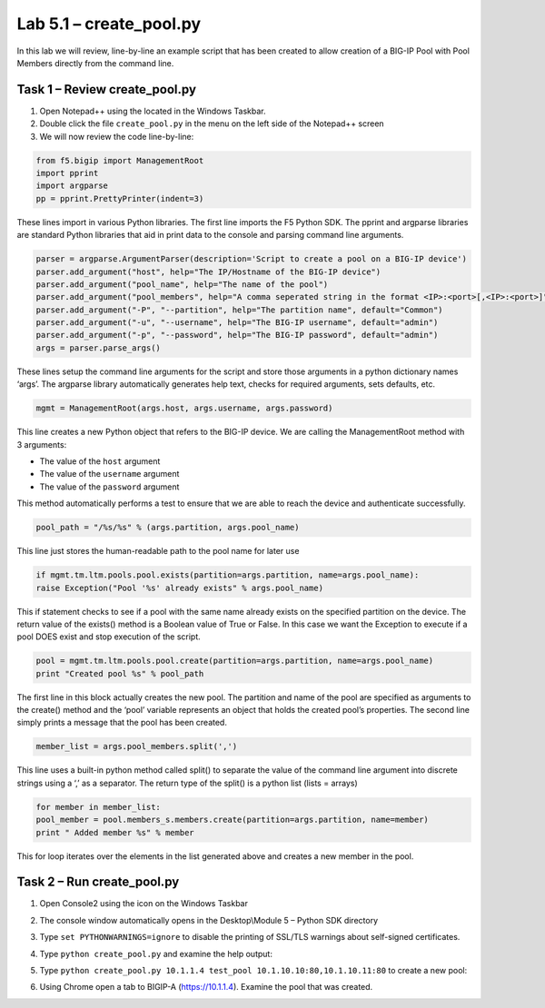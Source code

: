 .. |labmodule| replace:: 5
.. |labnum| replace:: 1
.. |labdot| replace:: |labmodule|\ .\ |labnum|
.. |labund| replace:: |labmodule|\ _\ |labnum|
.. |labname| replace:: Lab\ |labdot|
.. |labnameund| replace:: Lab\ |labund|

Lab |labmodule|\.\ |labnum| – create\_pool.py
---------------------------------------------

In this lab we will review, line-by-line an example script that has been
created to allow creation of a BIG-IP Pool with Pool Members directly
from the command line.

Task 1 – Review create\_pool.py
~~~~~~~~~~~~~~~~~~~~~~~~~~~~~~~

#. Open Notepad++ using the |image66| located in the Windows Taskbar.

#. Double click the file ``create_pool.py`` in the menu on the left side
   of the Notepad++ screen

#. We will now review the code line-by-line:

.. code:: python

   from f5.bigip import ManagementRoot
   import pprint
   import argparse
   pp = pprint.PrettyPrinter(indent=3)

These lines import in various Python libraries. The first line
imports the F5 Python SDK. The pprint and argparse libraries are
standard Python libraries that aid in print data to the console and
parsing command line arguments.

.. code:: python

   parser = argparse.ArgumentParser(description='Script to create a pool on a BIG-IP device')
   parser.add_argument("host", help="The IP/Hostname of the BIG-IP device")
   parser.add_argument("pool_name", help="The name of the pool")
   parser.add_argument("pool_members", help="A comma seperated string in the format <IP>:<port>[,<IP>:<port>]")
   parser.add_argument("-P", "--partition", help="The partition name", default="Common")
   parser.add_argument("-u", "--username", help="The BIG-IP username", default="admin")
   parser.add_argument("-p", "--password", help="The BIG-IP password", default="admin")
   args = parser.parse_args()

These lines setup the command line arguments for the script and store
those arguments in a python dictionary names ‘args’. The argparse
library automatically generates help text, checks for required
arguments, sets defaults, etc.

.. code:: python

   mgmt = ManagementRoot(args.host, args.username, args.password)

This line creates a new Python object that refers to the BIG-IP
device. We are calling the ManagementRoot method with 3 arguments:

-  The value of the ``host`` argument

-  The value of the ``username`` argument

-  The value of the ``password`` argument

This method automatically performs a test to ensure that we are able
to reach the device and authenticate successfully.

.. code:: python

   pool_path = "/%s/%s" % (args.partition, args.pool_name)

This line just stores the human-readable path to the pool name for later
use

.. code:: python

   if mgmt.tm.ltm.pools.pool.exists(partition=args.partition, name=args.pool_name):
   raise Exception("Pool '%s' already exists" % args.pool_name)

This if statement checks to see if a pool with the same name already
exists on the specified partition on the device. The return value of the
exists() method is a Boolean value of True or False. In this case we
want the Exception to execute if a pool DOES exist and stop execution of
the script.

.. code:: python

   pool = mgmt.tm.ltm.pools.pool.create(partition=args.partition, name=args.pool_name)
   print "Created pool %s" % pool_path

The first line in this block actually creates the new pool. The
partition and name of the pool are specified as arguments to the
create() method and the ‘pool’ variable represents an object that holds
the created pool’s properties. The second line simply prints a message
that the pool has been created.

.. code:: python

   member_list = args.pool_members.split(',')

This line uses a built-in python method called split() to separate the
value of the command line argument into discrete strings using a ‘,’ as
a separator. The return type of the split() is a python list (lists =
arrays)

.. code:: python

   for member in member_list:
   pool_member = pool.members_s.members.create(partition=args.partition, name=member)
   print " Added member %s" % member

This for loop iterates over the elements in the list generated above and
creates a new member in the pool.

Task 2 – Run create\_pool.py
~~~~~~~~~~~~~~~~~~~~~~~~~~~~

#. Open Console2 using the |image67| icon on the Windows Taskbar

#. The console window automatically opens in the Desktop\\Module 5 –
   Python SDK directory

#. Type ``set PYTHONWARNINGS=ignore`` to disable the printing of SSL/TLS
   warnings about self-signed certificates.

#. Type ``python create_pool.py`` and examine the help output:

   |image68|

#. Type ``python create_pool.py 10.1.1.4 test_pool 10.1.10.10:80,10.1.10.11:80``
   to create a new pool:

   |image69|

#. Using Chrome open a tab to BIGIP-A (https://10.1.1.4). Examine the
   pool that was created.

.. |image66| image:: /_static/image066.png
   :width: 0.28045in
   :height: 0.24306in
.. |image67| image:: /_static/image067.png
   :width: 0.35694in
   :height: 0.30286in
.. |image68| image:: /_static/image068.png
   :width: 6.33450in
   :height: 0.81372in
.. |image69| image:: /_static/image069.png
   :width: 6.25116in
   :height: 0.51099in
